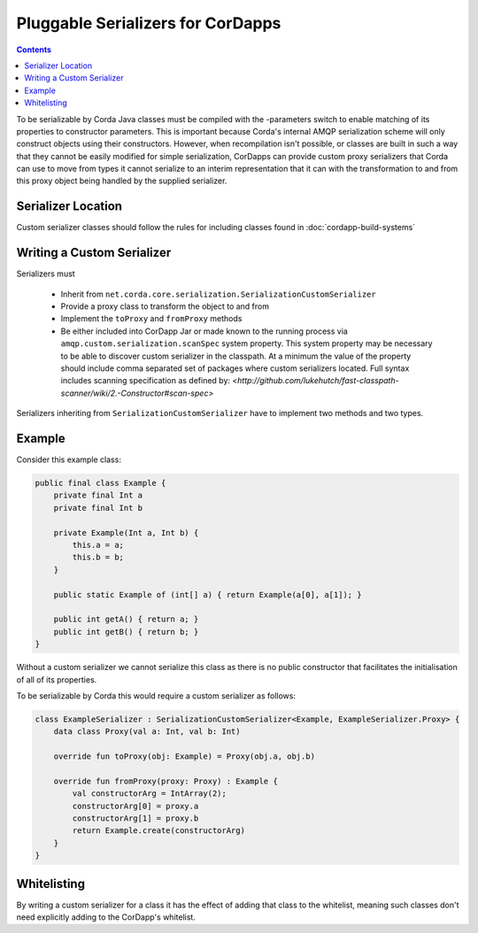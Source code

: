 Pluggable Serializers for CorDapps
==================================

.. contents::

To be serializable by Corda Java classes must be compiled with the -parameters switch to enable matching of its properties
to constructor parameters. This is important because Corda's internal AMQP serialization scheme will only construct
objects using their constructors. However, when recompilation isn't possible, or classes are built in such a way that
they cannot be easily modified for simple serialization, CorDapps can provide custom proxy serializers that Corda
can use to move from types it cannot serialize to an interim representation that it can with the transformation to and
from this proxy object being handled by the supplied serializer.

Serializer Location
-------------------
Custom serializer classes should follow the rules for including classes found in :doc:`cordapp-build-systems`

Writing a Custom Serializer
---------------------------
Serializers must

 * Inherit from ``net.corda.core.serialization.SerializationCustomSerializer``
 * Provide a proxy class to transform the object to and from
 * Implement the ``toProxy`` and ``fromProxy`` methods
 * Be either included into CorDapp Jar or made known to the running process via ``amqp.custom.serialization.scanSpec``
   system property. This system property may be necessary to be able to discover custom serializer in the classpath. At a minimum the value
   of the property should include comma separated set of packages where custom serializers located. Full syntax includes
   scanning specification as defined by: `<http://github.com/lukehutch/fast-classpath-scanner/wiki/2.-Constructor#scan-spec>`

Serializers inheriting from ``SerializationCustomSerializer`` have to implement two methods and two types.

Example
-------
Consider this example class:

.. sourcecode:: java

    public final class Example {
        private final Int a
        private final Int b

        private Example(Int a, Int b) {
            this.a = a;
            this.b = b;
        }

        public static Example of (int[] a) { return Example(a[0], a[1]); }

        public int getA() { return a; }
        public int getB() { return b; }
    }

Without a custom serializer we cannot serialize this class as there is no public constructor that facilitates the
initialisation of all of its properties.

To be serializable by Corda this would require a custom serializer as follows:

.. sourcecode:: kotlin

    class ExampleSerializer : SerializationCustomSerializer<Example, ExampleSerializer.Proxy> {
        data class Proxy(val a: Int, val b: Int)

        override fun toProxy(obj: Example) = Proxy(obj.a, obj.b)

        override fun fromProxy(proxy: Proxy) : Example {
            val constructorArg = IntArray(2);
            constructorArg[0] = proxy.a
            constructorArg[1] = proxy.b
            return Example.create(constructorArg)
        }
    }

Whitelisting
------------
By writing a custom serializer for a class it has the effect of adding that class to the whitelist, meaning such
classes don't need explicitly adding to the CorDapp's whitelist.


